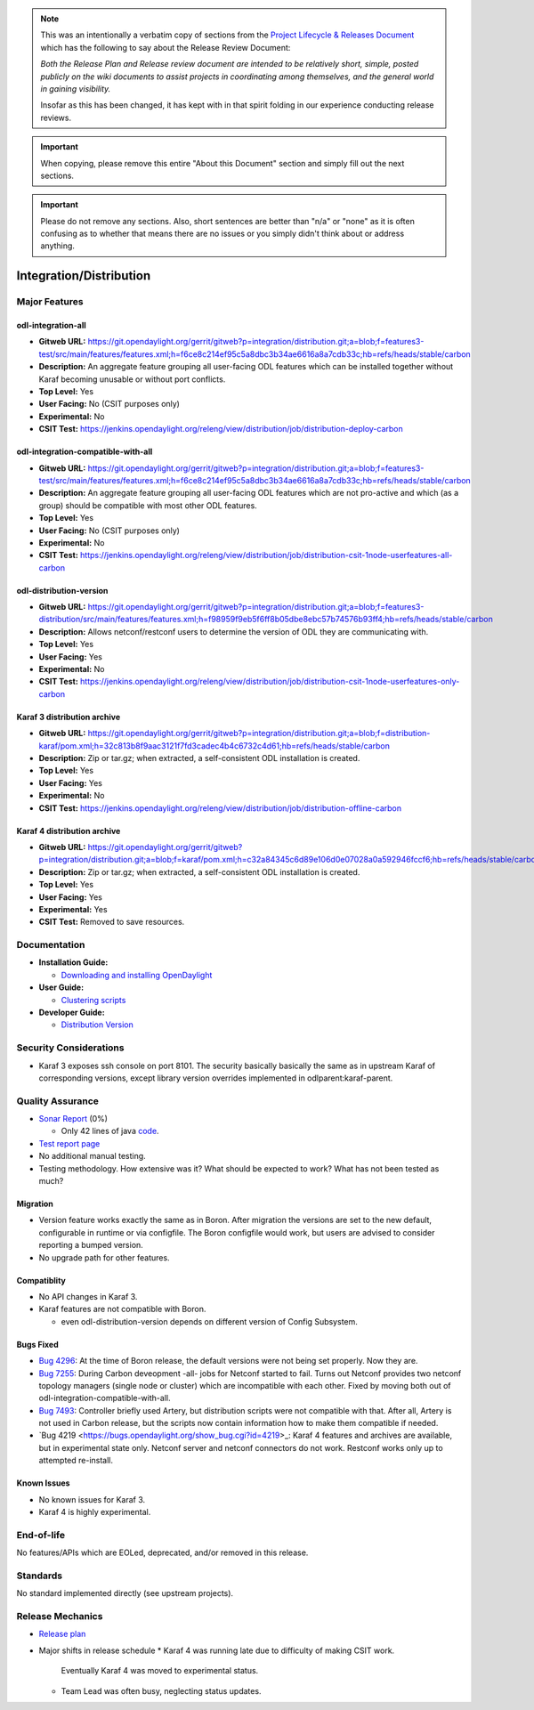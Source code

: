 .. note::

   This was an intentionally a verbatim copy of sections from the `Project
   Lifecycle & Releases Document
   <http://www.opendaylight.org/project-lifecycle-releases#MatureReleaseProcess>`_
   which has the following to say about the Release Review Document:

   *Both the Release Plan and Release review document are intended to be
   relatively short, simple, posted publicly on the wiki documents to assist
   projects in coordinating among themselves, and the general world in gaining
   visibility.*

   Insofar as this has been changed, it has kept with in that spirit folding in
   our experience conducting release reviews.

.. important::

   When copying, please remove this entire "About this Document" section and
   simply fill out the next sections.

.. important::

   Please do not remove any sections. Also, short sentences are better than
   "n/a" or "none" as it is often confusing as to whether that means there are
   no issues or you simply didn't think about or address anything.

========================
Integration/Distribution
========================

Major Features
==============

odl-integration-all
-------------------

* **Gitweb URL:** https://git.opendaylight.org/gerrit/gitweb?p=integration/distribution.git;a=blob;f=features3-test/src/main/features/features.xml;h=f6ce8c214ef95c5a8dbc3b34ae6616a8a7cdb33c;hb=refs/heads/stable/carbon
* **Description:** An aggregate feature grouping all user-facing ODL features
  which can be installed together without Karaf becoming unusable or without port conflicts.
* **Top Level:** Yes
* **User Facing:** No (CSIT purposes only)
* **Experimental:** No
* **CSIT Test:** https://jenkins.opendaylight.org/releng/view/distribution/job/distribution-deploy-carbon

odl-integration-compatible-with-all
-----------------------------------

* **Gitweb URL:** https://git.opendaylight.org/gerrit/gitweb?p=integration/distribution.git;a=blob;f=features3-test/src/main/features/features.xml;h=f6ce8c214ef95c5a8dbc3b34ae6616a8a7cdb33c;hb=refs/heads/stable/carbon
* **Description:** An aggregate feature grouping all user-facing ODL features
  which are not pro-active and which (as a group) should be compatible with most other ODL features.
* **Top Level:** Yes
* **User Facing:** No (CSIT purposes only)
* **Experimental:** No
* **CSIT Test:** https://jenkins.opendaylight.org/releng/view/distribution/job/distribution-csit-1node-userfeatures-all-carbon

odl-distribution-version
------------------------

* **Gitweb URL:** https://git.opendaylight.org/gerrit/gitweb?p=integration/distribution.git;a=blob;f=features3-distribution/src/main/features/features.xml;h=f98959f9eb5f6ff8b05dbe8ebc57b74576b93ff4;hb=refs/heads/stable/carbon
* **Description:** Allows netconf/restconf users to determine the version of ODL they are communicating with.
* **Top Level:** Yes
* **User Facing:** Yes
* **Experimental:** No
* **CSIT Test:** https://jenkins.opendaylight.org/releng/view/distribution/job/distribution-csit-1node-userfeatures-only-carbon

Karaf 3 distribution archive
----------------------------
* **Gitweb URL:** https://git.opendaylight.org/gerrit/gitweb?p=integration/distribution.git;a=blob;f=distribution-karaf/pom.xml;h=32c813b8f9aac3121f7fd3cadec4b4c6732c4d61;hb=refs/heads/stable/carbon
* **Description:** Zip or tar.gz; when extracted, a self-consistent ODL installation is created.
* **Top Level:** Yes
* **User Facing:** Yes
* **Experimental:** No
* **CSIT Test:** https://jenkins.opendaylight.org/releng/view/distribution/job/distribution-offline-carbon

Karaf 4 distribution archive
----------------------------
* **Gitweb URL:** https://git.opendaylight.org/gerrit/gitweb?p=integration/distribution.git;a=blob;f=karaf/pom.xml;h=c32a84345c6d89e106d0e07028a0a592946fccf6;hb=refs/heads/stable/carbon
* **Description:** Zip or tar.gz; when extracted, a self-consistent ODL installation is created.
* **Top Level:** Yes
* **User Facing:** Yes
* **Experimental:** Yes
* **CSIT Test:** Removed to save resources.

Documentation
=============

* **Installation Guide:**

  * `Downloading and installing OpenDaylight <http://docs.opendaylight.org/en/latest/getting-started-guide/installing_opendaylight.html#downloading-and-installing-opendaylight>`_

* **User Guide:**

  * `Clustering scripts <http://docs.opendaylight.org/en/latest/getting-started-guide/common-features/clustering.html#clustering-scripts>`_

* **Developer Guide:**

  * `Distribution Version <http://docs.opendaylight.org/en/latest/developer-guide/distribution-version.html>`_

Security Considerations
=======================

* Karaf 3 exposes ssh console on port 8101.
  The security basically basically the same as in upstream Karaf of corresponding versions,
  except library version overrides implemented in odlparent:karaf-parent.

Quality Assurance
=================

* `Sonar Report <https://sonar.opendaylight.org/overview?id=61911>`_ (0%)

  * Only 42 lines of java `code <https://git.opendaylight.org/gerrit/gitweb?p=integration/distribution.git;a=tree;f=version/src/main/java/org/opendaylight/yang/gen/v1/urn/opendaylight/params/xml/ns/yang/integration/distribution/version/rev160316;h=517b2d5a2e726b77360389a20ad8cd8b1a0a6a46;hb=refs/heads/stable/carbon>`_.

* `Test report page <https://wiki.opendaylight.org/view/Integration/Distribution/Carbon_Test_Report>`_
* No additional manual testing.
* Testing methodology. How extensive was it? What should be expected to work?
  What has not been tested as much?

Migration
---------

* Version feature works exactly the same as in Boron.
  After migration the versions are set to the new default, configurable in runtime or via configfile.
  The Boron configfile would work, but users are advised to consider reporting a bumped version.
* No upgrade path for other features.

Compatiblity
------------

* No API changes in Karaf 3.
* Karaf features are not compatible with Boron.

  * even odl-distribution-version depends on different version of Config Subsystem.

Bugs Fixed
----------

* `Bug 4296 <https://bugs.opendaylight.org/show_bug.cgi?id=4296>`_:
  At the time of Boron release, the default versions were not being set properly. Now they are.
* `Bug 7255 <https://bugs.opendaylight.org/show_bug.cgi?id=7255>`_:
  During Carbon deveopment -all- jobs for Netconf started to fail.
  Turns out Netconf provides two netconf topology managers (single node or cluster)
  which are incompatible with each other.
  Fixed by moving both out of odl-integration-compatible-with-all.
* `Bug 7493 <https://bugs.opendaylight.org/show_bug.cgi?id=7493>`_:
  Controller briefly used Artery, but distribution scripts were not compatible with that.
  After all, Artery is not used in Carbon release,
  but the scripts now contain information how to make them compatible if needed.
* `Bug 4219 <https://bugs.opendaylight.org/show_bug.cgi?id=4219>_:
  Karaf 4 features and archives are available, but in experimental state only.
  Netconf server and netconf connectors do not work. Restconf works only up to attempted re-install.


Known Issues
------------

* No known issues for Karaf 3.
* Karaf 4 is highly experimental.

End-of-life
===========

No features/APIs which are EOLed, deprecated, and/or removed in this release.

Standards
=========

No standard implemented directly (see upstream projects).

Release Mechanics
=================

* `Release plan <https://wiki.opendaylight.org/view/Integration/Distribution/Carbon_Release_Plan>`_
* Major shifts in release schedule
  * Karaf 4 was running late due to difficulty of making CSIT work.
    Eventually Karaf 4 was moved to experimental status.
  * Team Lead was often busy, neglecting status updates.
